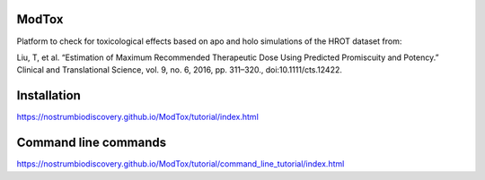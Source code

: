 ModTox
================

Platform to check for toxicological effects based on
apo and holo simulations of the HROT dataset from:

Liu, T, et al. “Estimation of Maximum Recommended 
Therapeutic Dose Using Predicted Promiscuity and Potency.” 
Clinical and Translational Science, vol. 9, no. 6, 
2016, pp. 311–320., doi:10.1111/cts.12422.

.. image:: https://travis-ci.org/NostrumBioDiscovery/modtox.svg?branch=master
       :target: https://travis-ci.org/NostrumBioDiscovery/modtox
.. image:: https://anaconda.org/nostrumbiodiscovery/modtox/badges/version.svg   
       :target: https://anaconda.org/nostrumbiodiscovery/modtox
.. image:: https://img.shields.io/pypi/v/modtox.svg?color=brightgreen
       :target: https://pypi.org/project/modtox/
       :alt: PyPI version
.. image:: https://codecov.io/gh/NostrumBioDiscovery/modtox/branch/master/graph/badge.svg
       :target: https://pypi.org/project/modtox/

Installation
=================

https://nostrumbiodiscovery.github.io/ModTox/tutorial/index.html


Command line commands
================================================================

https://nostrumbiodiscovery.github.io/ModTox/tutorial/command_line_tutorial/index.html
